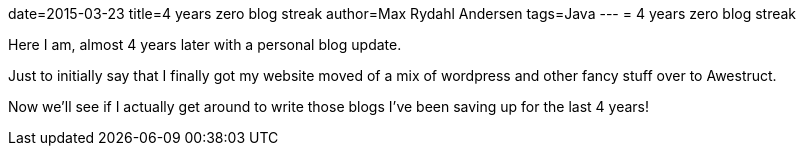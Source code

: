 date=2015-03-23
title=4 years zero blog streak
author=Max Rydahl Andersen
tags=Java
---
= 4 years zero blog streak

Here I am, almost 4 years later with a personal blog update.

Just to initially say that I finally got my website moved of a mix of wordpress and other fancy stuff over to Awestruct.

Now we'll see if I actually get around to write those blogs I've been saving up for the last 4 years!



